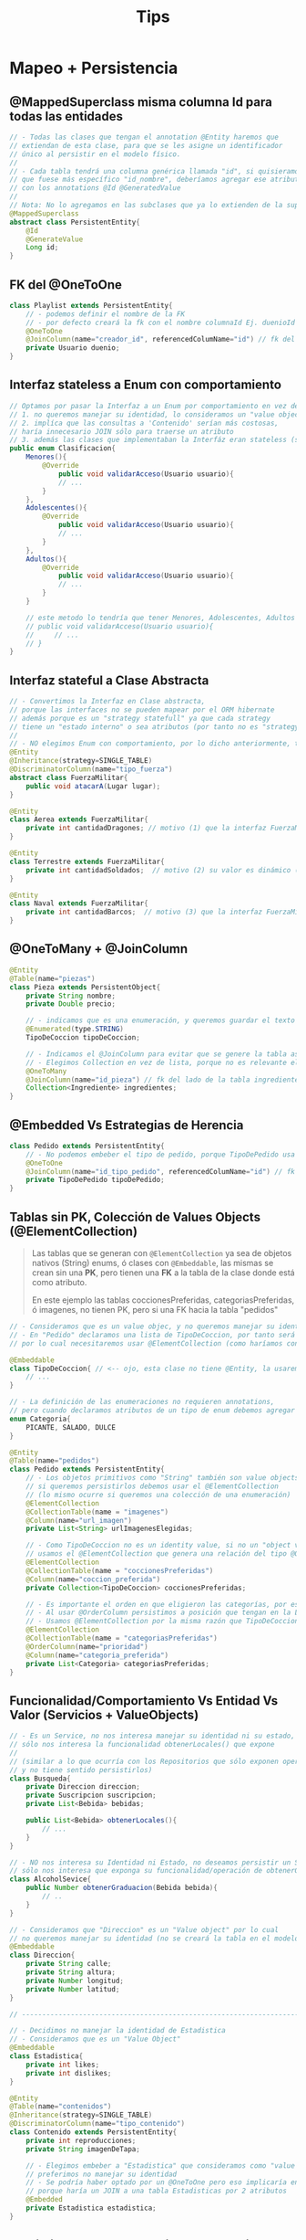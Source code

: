 #+TITLE: Tips
* Mapeo + Persistencia
** @MappedSuperclass misma columna Id para todas las entidades
   #+BEGIN_SRC java
     // - Todas las clases que tengan el annotation @Entity haremos que
     // extiendan de esta clase, para que se les asigne un identificador
     // único al persistir en el modelo físico.
     //
     // - Cada tabla tendrá una columna genérica llamada "id", si quisieramos
     // que fuese más específico "id_nombre", deberíamos agregar ese atributo en cada clase
     // con los annotations @Id @GeneratedValue
     //
     // Nota: No lo agregamos en las subclases que ya lo extienden de la superclase
     @MappedSuperclass
     abstract class PersistentEntity{
         @Id
         @GenerateValue
         Long id;
     }
   #+END_SRC
** FK del @OneToOne
   #+BEGIN_SRC java
     class Playlist extends PersistentEntity{
         // - podemos definir el nombre de la FK
         // - por defecto creará la fk con el nombre columnaId Ej. duenioId
         @OneToOne
         @JoinColumn(name="creador_id", referencedColumName="id") // fk del lado de la tabla Pedidos
         private Usuario duenio;
     }
   #+END_SRC
** Interfaz stateless a Enum con comportamiento
   #+BEGIN_SRC java
     // Optamos por pasar la Interfaz a un Enum por comportamiento en vez de una Clase Abstracta porque
     // 1. no queremos manejar su identidad, lo consideramos un "value object"
     // 2. implíca que las consultas a 'Contenido' serían más costosas,
     // haría innecesario JOIN sólo para traerse un atributo
     // 3. además las clases que implementaban la Interfáz eran stateless (sin estado)
     public enum Clasificacion{
         Menores(){
             @Override
                 public void validarAcceso(Usuario usuario){
                 // ...
             }
         },
         Adolescentes(){
             @Override
                 public void validarAcceso(Usuario usuario){
                 // ...
             }
         },
         Adultos(){
             @Override
                 public void validarAcceso(Usuario usuario){
                 // ...
             }
         }
     
         // este metodo lo tendría que tener Menores, Adolescentes, Adultos
         // public void validarAcceso(Usuario usuario){
         //     // ...
         // }
     }
   #+END_SRC
** Interfaz stateful a Clase Abstracta
   #+BEGIN_SRC java
     // - Convertimos la Interfaz en Clase abstracta,
     // porque las interfaces no se pueden mapear por el ORM hibernate
     // además porque es un "strategy statefull" ya que cada strategy
     // tiene un "estado interno" o sea atributos (por tanto no es "strategy stateless")
     //
     // - NO elegimos Enum con comportamiento, por lo dicho anteriormente, tienen "estado interno"
     @Entity
     @Inheritance(strategy=SINGLE_TABLE)
     @DiscriminatorColumn(name="tipo_fuerza")
     abstract class FuerzaMilitar{
         public void atacarA(Lugar lugar);
     }
     
     @Entity
     class Aerea extends FuerzaMilitar{
         private int cantidadDragones; // motivo (1) que la interfaz FuerzaMilitar sea clase abstracta en vez de Enum con comportamiento
     }
     
     @Entity
     class Terrestre extends FuerzaMilitar{
         private int cantidadSoldados;  // motivo (2) su valor es dinámico (no lo podemos hacer variar el valor en un Enum)
     }
     
     @Entity
     class Naval extends FuerzaMilitar{
         private int cantidadBarcos;  // motivo (3) que la interfaz FuerzaMilitar sea clase abstracta, su valor es dinámico
     }
   #+END_SRC
** @OneToMany + @JoinColumn
   #+BEGIN_SRC java
     @Entity
     @Table(name="piezas")
     class Pieza extends PersistentObject{
         private String nombre;
         private Double precio;
     
         // - indicamos que es una enumeración, y queremos guardar el texto en vez del valor numérico
         @Enumerated(type.STRING)
         TipoDeCoccion tipoDeCoccion;
     
         // - Indicamos el @JoinColumn para evitar que se genere la tabla asociativa de ManyToMany
         // - Elegimos Collection en vez de lista, porque no es relevante el orden
         @OneToMany
         @JoinColumn(name="id_pieza") // fk del lado de la tabla ingredientes (FK siempre del lado del Many)
         Collection<Ingrediente> ingredientes;
     }
   #+END_SRC
** @Embedded Vs Estrategias de Herencia
   #+BEGIN_SRC java
     class Pedido extends PersistentEntity{
         // - No podemos embeber el tipo de pedido, porque TipoDePedido usa una estrategia de herencia
         @OneToOne
         @JoinColumn(name="id_tipo_pedido", referencedColumName="id") // fk del lado de la tabla Pedidos
         private TipoDePedido tipoDePedido;
     }
   #+END_SRC
** Tablas sin PK, Colección de Values Objects (@ElementCollection)
   #+BEGIN_QUOTE
   Las tablas que se generan con ~@ElementCollection~ ya sea de objetos nativos (String)
   enums, ó clases con ~@Embeddable~, las mismas se crean sin una *PK*, pero tienen una *FK*
   a la tabla de la clase donde está como atributo.

   En este ejemplo las tablas coccionesPreferidas, categoriasPreferidas, ó imagenes,
   no tienen PK, pero si una FK hacia la tabla "pedidos"
   #+END_QUOTE

   #+BEGIN_SRC java
     // - Consideramos que es un value objec, y no queremos manejar su identidad
     // - En "Pedido" declaramos una lista de TipoDeCoccion, por tanto será una colección de value objects,
     // por lo cual necesitaremos usar @ElementCollection (como haríamos con una lista de String ó de Enumeraciones)

     @Embeddable
     class TipoDeCoccion{ // <-- ojo, esta clase no tiene @Entity, la usaremos para generar una colección en Pedido
         // ...
     }

     // - La definición de las enumeraciones no requieren annotations,
     // pero cuando declaramos atributos de un tipo de enum debemos agregar @Enumerated
     enum Categoria{
         PICANTE, SALADO, DULCE
     }

     @Entity
     @Table(name="pedidos")
     class Pedido extends PersistentEntity{
         // - Los objetos primitivos como "String" también son value objects,
         // si queremos persistirlos debemos usar el @ElementCollection
         // (lo mismo ocurre si queremos una colección de una enumeración)
         @ElementCollection
         @CollectionTable(name = "imagenes")
         @Column(name="url_imagen")
         private List<String> urlImagenesElegidas;

         // - Como TipoDeCoccion no es un identity value, si no un "object value"
         // usamos el @ElementCollection que genera una relación del tipo @OneToMany
         @ElementCollection
         @CollectionTable(name = "coccionesPreferidas")
         @Column(name="coccion_preferida")
         private Collection<TipoDeCoccion> coccionesPreferidas;

         // - Es importante el orden en que eligieron las categorías, por eso elegimos List en vez de Collection
         // - Al usar @OrderColumn persistimos a posición que tengan en la Lista (la columna queda en la tabla de Categorias)
         // - Usamos @ElementCollection por la misma razón que TipoDeCoccion
         @ElementCollection
         @CollectionTable(name = "categoriasPreferidas")
         @OrderColumn(name="prioridad")
         @Column(name="categoria_preferida")
         private List<Categoria> categoriasPreferidas;
     }
   #+END_SRC
** Funcionalidad/Comportamiento Vs Entidad Vs Valor (Servicios + ValueObjects)
   #+BEGIN_SRC java
     // - Es un Service, no nos interesa manejar su identidad ni su estado,
     // sólo nos interesa la funcionalidad obtenerLocales() que expone
     //
     // (similar a lo que ocurría con los Repositorios que sólo exponen operaciones,
     // y no tiene sentido persistirlos)
     class Busqueda{
         private Direccion direccion;
         private Suscripcion suscripcion;
         private List<Bebida> bebidas;
     
         public List<Bebida> obtenerLocales(){
             // ...
         }
     }
     
     // - NO nos interesa su Identidad ni Estado, no deseamos persistir un Service,
     // sólo nos interesa que exponga su funcionalidad/operación de obtenerGraduacion
     class AlcoholSevice{
         public Number obtenerGraduacion(Bebida bebida){
             // ..
         }
     }
     
     // - Consideramos que "Direccion" es un "Value object" por lo cual
     // no queremos manejar su identidad (no se creará la tabla en el modelo físico)
     @Embeddable
     class Direccion{
         private String calle;
         private String altura;
         private Number longitud;
         private Number latitud;
     }
     
     // -----------------------------------------------------------------------
     
     // - Decidimos no manejar la identidad de Estadistica
     // - Consideramos que es un "Value Object"
     @Embeddable
     class Estadistica{
         private int likes;
         private int dislikes;
     }
     
     @Entity
     @Table(name="contenidos")
     @Inheritance(strategy=SINGLE_TABLE)
     @DiscriminatorColumn(name="tipo_contenido")
     class Contenido extends PersistentEntity{
         private int reproducciones;
         private String imagenDeTapa;
     
         // - Elegimos embeber a "Estadistica" que consideramos como "value object"
         // preferimos no manejar su identidad
         // - Se podría haber optado por un @OneToOne pero eso implicaría en una consulta más costosa
         // porque haría un JOIN a una tabla Estadisticas por 2 atributos
         @Embedded
         private Estadistica estadistica;
     }
   #+END_SRC
** Persistir el Orden de los objetos en una Lista (@OrderColumn + List Vs Collection)
   #+BEGIN_SRC java
     @Entity
     @Table(name="playlists")
     class Playlist extends PersistentEntity{
         // - Una playlist puede tener muchos suscriptores,
         // y un usuario puede estar suscripto a varias playlist
         // - Como no es relevante el orden, usamos Collection
         @ManyToMany
         Collection<Usuario> suscriptores;
         
         // - Una playlist puede contener muchos contenidos,
         // y un contenido puede estar en muchas playlists
         // - Usamos una Lista en vez de una Colección porque esta permite ordenar
         // los elementos
         // - Ordenamos el contenido por el campo "posicion"
         @ManyToMany
         @OrderColumn(name="posicion") // esta columna se guarda en la tabla de contenidos
         List<Contenido> contenidos;
     }
   #+END_SRC
** Nombrar diferentes FK, si hay varios @OneToMany a una clase que usa SINGLE_TABLE
   #+BEGIN_QUOTE
   Si la clase "Item" usa la estrategia "SINGLE_TABLE", es necesario cambiar los nombres de las FK
   porque van a referenciar a la misma tabla "items". Los nombres los definimos con ~JoinColum~

   En cambio si la superclase hubiese usado "JOINED" como estrategia, entonces las FK podrían tener
   el mismo nombre, ya que se crearán en las tablas de las subclases.
   #+END_QUOTE
   
   #+BEGIN_SRC java
     @Entity
     @Table(name="personajes")
     class Personaje{
         String nombre;

         // - Un personaje puede tener muchos items,
         // pero cada item puede pertenecer sólo un personaje
         // - usamos JoinColumn para evitar que se genere una tabla asociativa
         // intermedia entre Personaje e Items, es decir evitamos que haga un ManyToMany
         @OneToMany
         @JoinColumn(name="personaje_id")
         Collection<Item> items;

         // - idem que con los items
         // - pero cambiamos el nombre de la FK que se guarda en armas
         @OneToMany
         @JoinColumn(name="personaje_arma_id")
         Collection<Arma> armas;

         // - idem que con los items
         // - pero cambiamos la FK que se guarda en accesorios
         @OneToMany
         @JoinColumn(name="personaje_accesorio_id")
         Collection<Accesorio> accesorios;
     }

     @Entity
     @Table(name="items")
     @Inheritance(strategy=SINGLE_TABLE)
     @DiscriminatorColumn(name="tipo")
     abstract class Item{
         String getNombre();
         int getCosto();
     }

     @Entity
     class Accesorio extends Items{
         int costo;
         String nombre;
     }

     @Entity
     class Arma extends Items{
         int costo;
         int defensa;
         int ataque;
         String nombre;
     }
   #+END_SRC
** Herencia - Subclases con varios @ManyToMany a mismas entidades
   #+BEGIN_SRC java
     @Entity
     @Table(name="locales")
     @Inheritance(strategy=SINGLE_TABLE)
     @DiscriminatorColumn(name="tipo_local")
     class Local extends PersistentObject{
         private String nombre;
     }

     // 1. Como Local es la superclase de Pub, el ORM al mapear la relación @ManyToMany
     // hará una tabla asociativa usando el nombre de la superclase Local y el atributo de esta clase
     // quedando Local_tragos
     // 2. Para evitar lo anterior usaremos @JoinTable para cambiar el nombre de la tabla asociativa
     @Entity
     class Pub extends Local{
         // por default, si no usamos JoinTable creará la tabla "locales_tragos"
         // el nombre de la superclase, porque usamos single_table en Local
         @ManyToMany
         @JoinTable(name="pub_trago")
         List<Trago> tragos;
     }

     /**
      ,* Aclaración IMPORTANTE..
      ,*
      ,* 1. Cada relación @ManyToMany genera una tabla asociativa entre dos Clases,
      ,* por tanto tendríamos 3 tablas con un sólo @ManyToMany
      ,*
      ,* 2. Como estamos usando SINGLE_TABLE en Local, y ésta es la Superclase de {Pub, Bar, Cerveceria}
      ,* el @ManyToMany hará una tabla con el nombre de la Superclase + nombre_atributo
      ,* el mapeo de esta clase generaría las tablas LocalTragos LocalCervezas LocalAnalcoholicas
      ,*
      ,* entonces el ORM se confundiría con el @ManyToMany de Pub que genera LocalTragos,
      ,* y con el @ManyToMany de Cerveceria que genera LocalCervezas
      ,*
      ,* para evitar estos problemas usamos @JoinTable para definir el nombre de la tabla asociativa
      ,*/
     @Entity
     class Bar extends Local{
         @ManyToMany
         @JoinTable(name="bar_trago")
         List<Trago> tragos;

         @ManyToMany
         @JoinTable(name="bar_cerveza")
         List<Cerveza> cervezas;

         @ManyToMany
         @JoinTable(name="bar_analcoholica")
         List<Analcoholica> analcoholicas;
     }

     @Entity
     class Cerveceria extends Local{
         @ManyToMany
         @JoinTable(name="cerveceria_cerveza")
         List<Cerveza> cervezas;
     }
   #+END_SRC
** [#A] Posibles justificaciones
*** MappedSuperclass
   #+BEGIN_SRC java
     // - Esta clase será extendida por todas las que tengan el @Entity
     // la misma hará se les genere un id autonumérico como clave primaria,
     // el nombre de la columna será para todas las tablas igual, será "id"
     // - en aquellas clases que usen herencia, no es necesario las subclases la extiendan
     // - Como las clases que persisten extienden de esta clase, estamos modificando el modelo de objetos
     // ya que agregamos en las clases el atributo "id"
   #+END_SRC
*** Estrategias para el Mapeo de Herencia
   #+BEGIN_SRC java
     // Estrategias para el Mapeo de Herencia
     //
     // SINGLE_TABLE <--- AGREGAR el @DiscriminatorColumn en la superclase, y su columna en el DER físico (y el @DiscriminatorValue en la subclases si es necesario)
     //
     // 1. Consultas polimórficas:
     // - Es eficiente ya que nos evitamos los JOINs, se hace un SELECT en una única tabla,
     // mientras que con JOINED se hará un JOIN por cada subclase, para traer los datos de sus tablas,
     // lo que no es redituable.
     //
     // 2. Consultas NO polimórficas:
     // - Es eficiente si comparamos contra JOINED, ya que nos evitamos un JOIN,
     // también hace un SELECT a una única tabla sin JOIN
     //
     // 3. Inserts Masivos:
     // - Son eficientes, porque se hacen INSERTs en una única tabla,
     // mientras que en JOINED se hace el doble de INSERTs que con SINGLE_TABLE
     //
     // 4. Estructura en el Modelo de datos:
     // - Tenemos una única tabla, los atributos de la superclase y subclases como columnas
     // - Los datos quedan desnormalizados es decir todos agrupados,
     // si comparamos con JOINED que normaliza los datos en distintas tablas según la estructura de la herencia
     //
     // ---------------------------------------------
     // JOINED (tabla por clase)
     //
     // 1. Consultas polimórficas:
     // - NO es eficiente, ya que hace una consulta con varios JOINs, tantos JOINs como subclases tenga la superclase,
     // mientras que con SINGLE_TABLE hace una consulta directo a la tabla de la superclase.
     //
     // 2. Consultas NO polimórficas:
     // - NO es muy eficiente, ya que hace un JOIN, mientras que con SINGLE_TABLE hace la consulta a una tabla
     //
     // 3. Inserts Masivos:
     // - Son el doble de INSERTs si comparamos con SINGLE_TABLE,
     // uno en la tabla de la superclase y otro en la tabla de la subclase,
     // mientras que con SINGLE_TABLE se hace INSERT en una única tabla
     //
     // 4. Estructura en el Modelo de datos:
     // - Tenemos una tabla por cada clase, implíca que hacer consultas tanto polimórficas como no polimórficas
     // implicará hacer JOINs para relacionar los datos de las tablas
     // - Las tablas de las subclases serán FK y PK, son FK porque guardan referencia del registro que
     // se insertó primero en la superclase. Por tanto la PK de las tablas de las subclases no son autoincrementales
     // porque se recicla el ID de la superclase.
     // - Los datos quedan más normalizados, porque crea tablas por cada clase
     //
     // ---------------------------------------------
     // TABLE PER CLASSS (tabla por clase concreta)
     // - Perdemos la simplicidad de usar un simple @GeneratedValue
     //
     // 1. Consultas polimórficas:
     // - Es muy costoso, completamente ineficiente si comparamos con JOINED.
     // - Arma una query con una subquery con consultas a la subclases unidas con UNIONs,
     // esto es más costoso que sólo usar JOINs. Esto ocurre, porque trata de armar una query con un esquema
     // similar a la tabla de SINGLE_TABLE
     //
     // 2. Consultas NO polimórficas:
     // - Hace la consulta directo a la tabla de la clase concreta, pero perdemos eficiencia en las consultas polimórficas
     //
     // 3. Inserts Masivos:
     // - Hace el insert directo a la tabla de la clase concreta, pero perdemos eficiencia en las consultas polimórficas
     //
     // 4. Estructura en el Modelo de datos:
     // - Tenemos sólo las tablas de las clases concretas, no habrá una tabla de la superclase
     // - Además tenemos que contemplar, el elegir una estrategia ó mecanismo para generar de IDs que permita representar
     // de forma únivoca a cada registro de las tablas.
     // - Se podría utilizar uuid ó secuencias como estrategia, para que las tablas de las clases concretas
     // tengan IDs únicos y no repetibles entre ellas, ya que las tablas de las clases concretas no están relacionadas
     // - Si utilizamos la estrategia de secuencias, se creará una estructura auxiliar en el modelo de datos,
     // para administrar la generación de ids
     //
     // Extra
     // - Si la superclase tuviera muchos atributos, y se hubiera elegido esta estrategia..
     // entonces las tablas de cada subclase tendrían todas esos atributos como columnas,
     // por tanto quedarían tablas muy grandes con información repetida
     // ya que no habria una tabla para la superclase

   #+END_SRC
*** Interfaz a Enum con comportamiento
   #+BEGIN_SRC java
     // - Pasamos la interfaz a un enum con comportamiento,
     // ya que las subclases que la implementan son stateless (no tienen estado),
     // además el ORM tiene la limitante de no poder mapear interfaces, por lo cual no se persisten
     // - En caso de que alguna de esas clases que la implementaban tenian estado
     // se podría haber optado por convertir la interfaz en una clase abstracta
     // - no se va a persistir una tabla de este enum, pero si como atributo de otra tabla (en la clase que se declaró)
   #+END_SRC
*** Interfaz a Clase abstracta
   #+BEGIN_SRC java
     // - Pasamos la interfaz a una Clase abstracta,
     // ya que las clases que la implementan son stateful (tienen estado)
     // además el ORM tiene la limitante de no poder mapear interfaces
   #+END_SRC
*** Enumeraciones (Definición y Declaración)
   #+BEGIN_SRC java
     // -> Al definir enum
     //
     // La definición de las enumeraciones no necesitan annotations,
     // pero cuando declaramos atributos del tipo de alguna enumeración debemos usar @Enumerated
     // para que lo entienda el ORM al mapear

     // ---------------------------------------------------------------------------------------

     // -> Al declarar un atributo enum
     //
     // Las enumeraciones deben ser mapeadas como @Enumerated,
     // para que el ORM al momento de mapear, lo entienda y lo interprete como un value object
   #+END_SRC
*** Clases Embebidas (Definición y Declaración)
   #+BEGIN_SRC java
     // -> Al definirla como @Embeddable
     //
     // Consideramos que es un value object, y no queremos manejar su identidad
     // pero queremos embeber los atributos de esta clase en otra clase,
     // por tanto en el modelo de datos figurarán esos atributos como columnas
     // de la clase en la que se embeban

     // ---------------------------------------------------------------------------------------

     // -> Al declarar un atributo @Embedded
     //
     // Embebemos los atributos de esa clase,
     // en el modelo de datos figurarán como columnas
   #+END_SRC
*** Colección de value objects
   #+BEGIN_SRC java
     // - Un enum es un value object, del cual no queremos manejar su identidad
     // (lo mismo ocurre con objetos primitivos como sería un String)
     // - Con @ElementCollection podemos hacer una colección de value objects,
     // así como @OneToMany se usa para identity objects
   #+END_SRC
*** Listas con Orden
   #+BEGIN_SRC java
     // - Agregamos el @OrderColumn para guardar el orden de los elementos en la lista,
     // por eso usamos List en vez de Collection,
     // además se agrega una columna en la tabla que se genera de la relación de la clase con la lista,
     // a la que nombramos "orden"
   #+END_SRC
*** Colecciones sin orden
   #+BEGIN_SRC java
     // - Como no se pide un orden particular, usamos Collection en vez de List
   #+END_SRC
*** JoinColumn en OneToMany
   #+BEGIN_SRC java
     // - Agregamos el @JoinColumn para evitar que se genere una tabla asociativa
     // intermedia entre las dos tablas que se genera de esta relación, como si ocurre con el ManyToMany
     // pero que queremos evitar
   #+END_SRC
*** Services
   #+BEGIN_QUOTE
   Esto mismo aplica para los repositorios, excepto que no usamos ~@Transient~
   ya que estos son los que definen el dominio y a lo mucho lo usarán dentro de un método,
   pero no guardarán una referencia a ellos
   #+END_QUOTE
   
   #+BEGIN_SRC java
     // - Al ser un Service, sólo nos importa su funcionalidad, no tanto su identidad o valor
     // por tanto no queremos persistir el atributo como columna,
     // por ese motivo usamos @Transient
     // - Lo importante de los Servicios, es su comportamiento/funcionalidad que aportan
     @Transient
     AlcoholService alcoholService;
   #+END_SRC
*** ManyToMany
   #+BEGIN_SRC java
     // - Se generará una tabla asociativa intermedia entre las dos tablas que se generan al relacionar estas dos clases
     // - Con @JoinTable definimos el nombre el nombre de la tabla intermedia
   #+END_SRC
*** ..ToOne
   #+BEGIN_SRC java
     // podemos notar que no pueden ser varias porque el tipo de atributo no es una colección
   #+END_SRC
*** ..ToMany
   #+BEGIN_QUOTE
   Suponiendo que hablamos de ~@OneToMany~...
   NO olvidar que en el modelo de datos, aquellas entidades que tengan la cardinalidad "Many",
   son las que tendran la columna de la (FK) de la entidad con la que está relacionada,

   Suponiendo que hablamos de ~@ManyToMany~...
   habrá una tabla asociativa intermedia entre las dos entidades relacionadas,
   la tabla intermedia tendrá como PK y FK, la PK de ambas tablas,
   
   la cardinalidad entre cada clase y esta tabla asociativa, será de 1 a N, osea ~||--{~ y ~}--||~
   lo único que puede cambiar será la *modalidad* de la relación
   #+END_QUOTE
   
   #+BEGIN_SRC java
     // observamos que la cardinalidad de la relación con este atributo
     // no puede ser otra que "..ToMany" ya que es una colección
   #+END_SRC
* Endpoints(rutas) + Verbos Http
** POST + BODY Request
  #+BEGIN_QUOTE
  POST /playlist/:id
  body
   = nombre

  POST /pedidos un nuevo pedido, se guarda y se redirecciona a elegir el tipo de pedido
  body
   {categorias
   cocciones}
  #+END_QUOTE
* MVC + Persistencia
** Repositorios + Servicios
*** Repositorio 1 - Alumnos
    #+BEGIN_SRC java
      public class RepositorioAlumnos implements WithGlobalEntityManager {
          public void registrar(Alumno alumno){
              entityManager().persist(alumno);
          }
      
          public Collection<Alumno> filtrarPorNombre(String nombre){
              return entityManager()
                  .createQuery("from Alumno WHERE nombre = :nombre")
                  .setParameter("nombre", nombre)
                  .getResultList();
          }
      }
    #+END_SRC
** Modelos
*** Modelo 1 - Alumno
    #+BEGIN_SRC java
      @Entity
      @Table(name="alumnos")
      public class Alumno extends PersistentEntity {
          private String nombre;
      
          public Alumno(String nombre){ // constructor
              this.nombre = nombre;
          }
      
          public String getNombre() { // getter
              return nombre;
          }
      
          public void setNombre(String nombre) { // setter
              this.nombre = nombre;
          }
      
          public void agregarCursada(Cursada nuevaCursada){
              cursadas.add(nuevaCursada);
          }
      
          public Collection<Cursada> getCursadas() {
              return cursadas;
          }
      }
    #+END_SRC
*** Modelo 2 - Materias
    #+BEGIN_SRC java
      // alternativa al PersistentEntity, si queremos id específicos
      @Entity
      @Table(name="materias")
      @Inheritance(strategy=SINGLE_TABLE)
      @DiscriminatorColumn(name="tipo_materia")
      public class Materia{
          @Id @GeneratedValue
          private long id_materia;
       
          private String nombre;
       
          public boolean esPromocionable() {
              return false;
          }
       
          // accessors igual que con Alumno
          public Long getId() {
              return id;
          }
      }
       
      @Entity
      @DiscriminatorValue("E")
      public class MateriaElectiva extends Materia {
          private int creditos;
       
          @Override
          public boolean esPromocionable() {
              return false;
          }
      }
       
      @Entity
      @DiscriminatorValue("O")
      public class MateriaObligatoria extends Materia {
          private Boolean homogenea;
       
          public MateriaObligatoria(String nombre, Boolean homogenea) {
              this.nombre = nombre;
              this.homogenea = homogenea;
          }
       
          @Override
          public boolean esPromocionable() {
              return homogenea;
          }
      }
    #+END_SRC
** Controllers
*** Controller 1 - Proyectos
    #+BEGIN_SRC java
      public class ProyectosController implements WithGlobalEntityManager, TransactionalOps{
       
        public ModelAndView listar(Request req, Response res){
          Map<String, List<Proyecto>> model = new HashMap<>();
          List<Proyecto> proyectos = RepositorioProyectos.getInstance().getProyectos();
       
          model.put("proyectos", proyectos);
          return new ModelAndView(model, "proyectos/index.hbs");
        }
       
        public ModelAndView mostrar(Request req, Response res){
          Map<String, Proyecto> model = new HashMap<>();
          Long id = req.params("id"); // <--- NO confundir con queryParams, esto es parte de la ruta /proyectos/:id
       
          Proyecto proyecto = RepositorioProyectos.getInstance().findById(id);
          model.put("proyecto", proyecto);
          return new ModelAndView(model, "proyectos/show.hbs");
        }
       
        public ModelAndView nuevo(Request req, Response res){
          return new ModelAndView(null, "proyectos/new.hbs");
        }
       
        public void crear(Request req, Response res){
            // - los queryParams son opcionales, porque no forman parte de la ruta /proyectos
            // - si a la ruta le agregamos los queryparams quedaría /proyetos?nombre=pepito&costo=500
            String nombre = req.queryParams("nombre");
            Double costo = req.queryParams("costo");
            Proyecto proyectoNuevo = new Proyecto(nombre, costo);
       
            // - El controller maneja las transacciones
            // - La PERSISTENCIA debe estar en los Repositorios
            withTransaction(() ->{
                    RepositorioProyectos.getInstance().add(proyectoNuevo);
                });
          //res.redirect("/proyectos");
          return null;
        }
      }
    #+END_SRC
